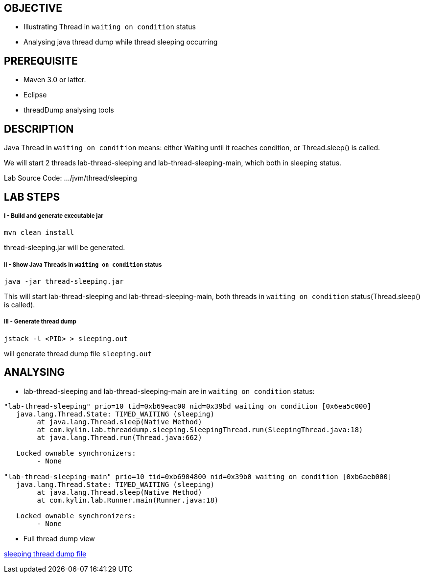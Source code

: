 OBJECTIVE
---------
* Illustrating Thread in `waiting on condition` status
* Analysing java thread dump while thread sleeping occurring


PREREQUISITE
-------------
* Maven 3.0 or latter.
* Eclipse
* threadDump analysing tools

DESCRIPTION
-----------

Java Thread in `waiting on condition` means: either Waiting until it reaches condition, or Thread.sleep() is called.

We will start 2 threads lab-thread-sleeping and lab-thread-sleeping-main, which both in sleeping status.

Lab Source Code: .../jvm/thread/sleeping

LAB STEPS
---------

I - Build and generate executable jar
+++++++++++++++++++++++++++++++++++++

----
mvn clean install
----

thread-sleeping.jar will be generated.

II - Show Java Threads in `waiting on condition` status
+++++++++++++++++++++++++++++++++++++++++++++++++++++++

----
java -jar thread-sleeping.jar
----

This will start lab-thread-sleeping and lab-thread-sleeping-main, both threads in `waiting on condition` status(Thread.sleep() is called).

III - Generate thread dump
++++++++++++++++++++++++++

----
jstack -l <PID> > sleeping.out
----

will generate thread dump file `sleeping.out`

ANALYSING
---------

* lab-thread-sleeping and lab-thread-sleeping-main are in `waiting on condition` status:

----
"lab-thread-sleeping" prio=10 tid=0xb69eac00 nid=0x39bd waiting on condition [0x6ea5c000]
   java.lang.Thread.State: TIMED_WAITING (sleeping)
        at java.lang.Thread.sleep(Native Method)
        at com.kylin.lab.threaddump.sleeping.SleepingThread.run(SleepingThread.java:18)
        at java.lang.Thread.run(Thread.java:662)

   Locked ownable synchronizers:
        - None

"lab-thread-sleeping-main" prio=10 tid=0xb6904800 nid=0x39b0 waiting on condition [0xb6aeb000]
   java.lang.Thread.State: TIMED_WAITING (sleeping)
        at java.lang.Thread.sleep(Native Method)
        at com.kylin.lab.Runner.main(Runner.java:18)

   Locked ownable synchronizers:
        - None
----

* Full thread dump view

link:sleeping.out[sleeping thread dump file]

